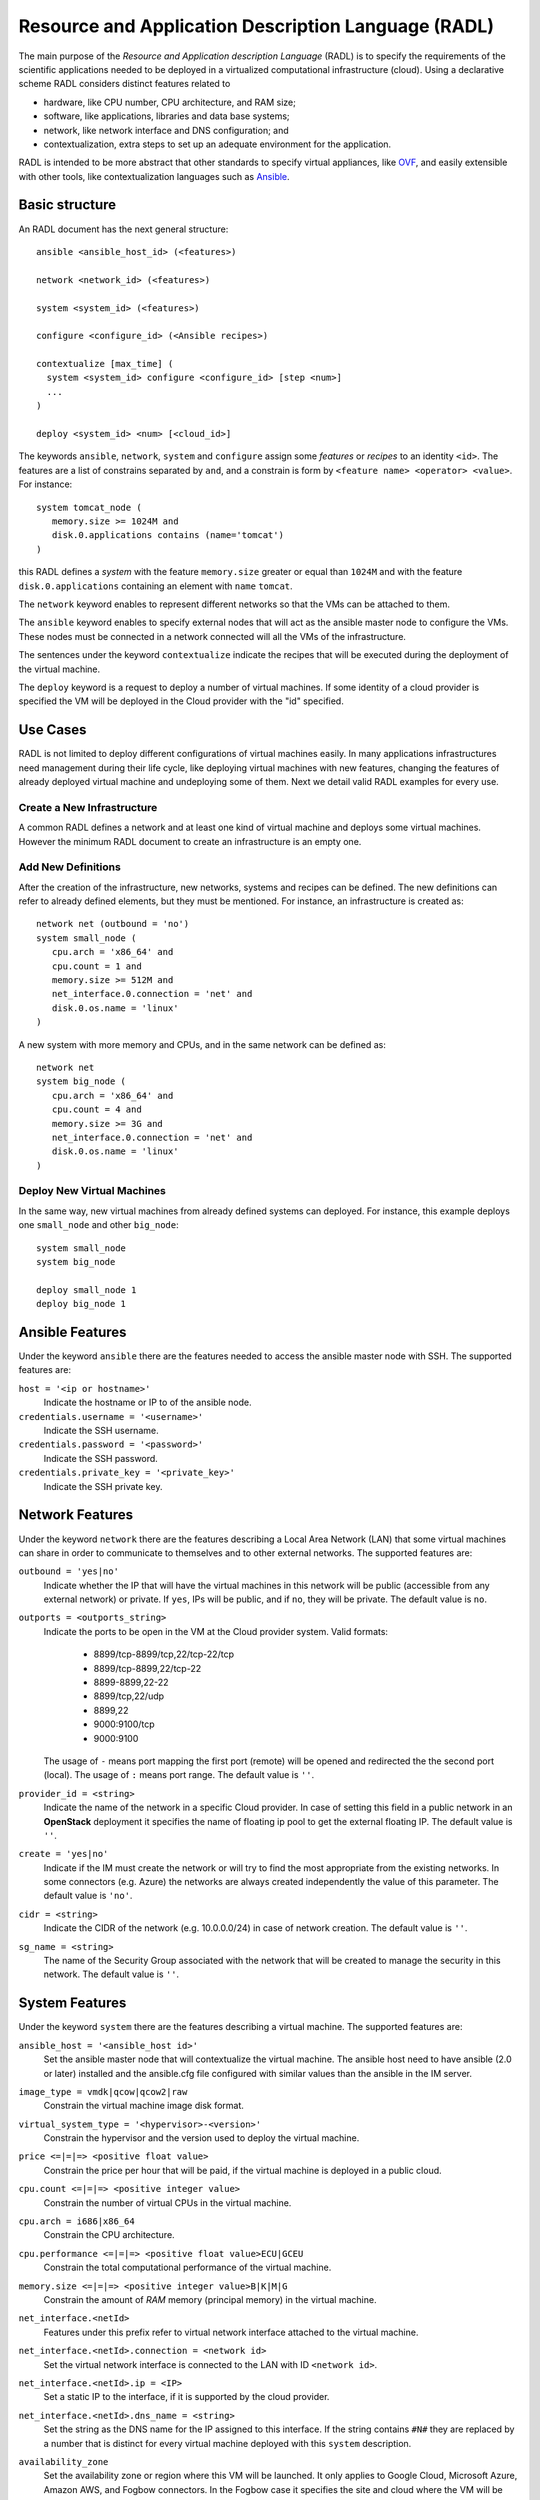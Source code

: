 .. _radl:

Resource and Application Description Language (RADL)
====================================================

The main purpose of the *Resource and Application description Language* (RADL)
is to specify the requirements of the scientific applications needed to be
deployed in a virtualized computational infrastructure (cloud). Using a
declarative scheme RADL considers distinct features related to

- hardware, like CPU number, CPU architecture, and RAM size;
- software, like applications, libraries and data base systems;
- network, like network interface and DNS configuration; and
- contextualization, extra steps to set up an adequate environment for the
  application.

RADL is intended to be more abstract that other standards to specify virtual
appliances, like `OVF <http://www.dmtf.org/standards/ovf>`_, and easily
extensible with other tools, like contextualization languages such as 
`Ansible <http://www.ansible.com>`_.

Basic structure
---------------

An RADL document has the next general structure::

   ansible <ansible_host_id> (<features>)
   
   network <network_id> (<features>)

   system <system_id> (<features>)

   configure <configure_id> (<Ansible recipes>)

   contextualize [max_time] (
     system <system_id> configure <configure_id> [step <num>]
     ...
   )

   deploy <system_id> <num> [<cloud_id>] 

The keywords ``ansible``, ``network``, ``system`` and ``configure`` assign some *features*
or *recipes* to an identity ``<id>``. The features are a list of constrains
separated by ``and``, and a constrain is form by
``<feature name> <operator> <value>``. For instance::

   system tomcat_node (
      memory.size >= 1024M and
      disk.0.applications contains (name='tomcat')
   )

this RADL defines a *system* with the feature ``memory.size`` greater or equal
than ``1024M`` and with the feature ``disk.0.applications`` containing an
element with ``name`` ``tomcat``.

The ``network`` keyword enables to represent different networks so that the 
VMs can be attached to them.

The ``ansible`` keyword enables to specify external nodes that will act as the
ansible master node to configure the VMs. These nodes must be connected in a
network connected will all the VMs of the infrastructure.

The sentences under the keyword ``contextualize`` indicate the recipes that
will be executed during the deployment of the virtual machine.

The ``deploy`` keyword is a request to deploy a number of virtual machines.
If some identity of a cloud provider is specified the VM will be deployed in the
Cloud provider with the "id" specified.

Use Cases
---------

RADL is not limited to deploy different configurations of virtual machines
easily. In many applications infrastructures need management during their life
cycle, like deploying virtual machines with new features, changing the
features of already deployed virtual machine and undeploying some of them.
Next we detail valid RADL examples for every use.

.. todo::

   Add support in RADL to undeploy virtual machine.

.. todo::

   Add support in RADL to modify features of already deployed virtual machine.

Create a New Infrastructure
^^^^^^^^^^^^^^^^^^^^^^^^^^^

A common RADL defines a network and at least one kind of virtual machine and
deploys some virtual machines. However the minimum RADL document to create
an infrastructure is an empty one.

Add New Definitions
^^^^^^^^^^^^^^^^^^^

After the creation of the infrastructure, new networks, systems and recipes
can be defined. The new definitions can refer to already defined elements,
but they must be mentioned. For instance, an infrastructure is created as::

   network net (outbound = 'no')
   system small_node (
      cpu.arch = 'x86_64' and
      cpu.count = 1 and
      memory.size >= 512M and
      net_interface.0.connection = 'net' and
      disk.0.os.name = 'linux'
   )

A new system with more memory and CPUs, and in the same network can be defined
as::

   network net
   system big_node (
      cpu.arch = 'x86_64' and
      cpu.count = 4 and
      memory.size >= 3G and
      net_interface.0.connection = 'net' and
      disk.0.os.name = 'linux'
   )


Deploy New Virtual Machines
^^^^^^^^^^^^^^^^^^^^^^^^^^^

In the same way, new virtual machines from already defined systems can deployed.
For instance, this example deploys one ``small_node`` and other ``big_node``::

   system small_node
   system big_node

   deploy small_node 1
   deploy big_node 1

Ansible Features
----------------

Under the keyword ``ansible`` there are the features needed to access the ansible
master node with SSH.
The supported features are:

``host = '<ip or hostname>'``
   Indicate the hostname or IP to of the ansible node. 
   
``credentials.username = '<username>'``
   Indicate the SSH username. 
   
``credentials.password = '<password>'``
   Indicate the SSH password. 
   
``credentials.private_key = '<private_key>'``
   Indicate the SSH private key.

Network Features
----------------

Under the keyword ``network`` there are the features describing a Local Area
Network (LAN) that some virtual machines can share in order to communicate
to themselves and to other external networks.
The supported features are:

``outbound = 'yes|no'``
   Indicate whether the IP that will have the virtual machines in this network
   will be public (accessible from any external network) or private.
   If ``yes``, IPs will be public, and if ``no``, they will be private.
   The default value is ``no``.

``outports = <outports_string>``
   Indicate the ports to be open in the VM at the Cloud provider system.
   Valid formats:

	* 8899/tcp-8899/tcp,22/tcp-22/tcp
	* 8899/tcp-8899,22/tcp-22
	* 8899-8899,22-22
	* 8899/tcp,22/udp
	* 8899,22
	* 9000:9100/tcp
	* 9000:9100

   The usage of ``-`` means port mapping the first port (remote) will be opened and
   redirected the the second port (local). 
   The usage of ``:`` means port range.  
   The default value is ``''``.
   
``provider_id = <string>``
   Indicate the name of the network in a specific Cloud provider.
   In case of setting this field in a public network in an **OpenStack** deployment
   it specifies the name of floating ip pool to get the external floating IP.
   The default value is ``''``.

``create = 'yes|no'``
   Indicate if the IM must create the network or will try to find the most appropriate 
   from the existing networks. In some connectors (e.g. Azure) the networks are always
   created independently the value of this parameter.
   The default value is ``'no'``.

``cidr = <string>``
   Indicate the CIDR of the network (e.g. 10.0.0.0/24) in case of network creation.
   The default value is ``''``.

``sg_name = <string>``
   The name of the Security Group associated with the network that will be created to
   manage the security in this network.
   The default value is ``''``.

System Features
---------------

Under the keyword ``system`` there are the features describing a virtual
machine.  The supported features are:

``ansible_host = '<ansible_host id>'``
   Set the ansible master node that will contextualize the virtual machine.
   The ansible host need to have ansible (2.0 or later) installed and the
   ansible.cfg file configured with similar values than the ansible in the IM
   server.

``image_type = vmdk|qcow|qcow2|raw``
   Constrain the virtual machine image disk format.

``virtual_system_type = '<hypervisor>-<version>'``
   Constrain the hypervisor and the version used to deploy the virtual machine.

``price <=|=|=> <positive float value>``
   Constrain the price per hour that will be paid, if the virtual machine is
   deployed in a public cloud.

``cpu.count <=|=|=> <positive integer value>``
   Constrain the number of virtual CPUs in the virtual machine.

``cpu.arch = i686|x86_64``
   Constrain the CPU architecture.

``cpu.performance <=|=|=> <positive float value>ECU|GCEU``
   Constrain the total computational performance of the virtual machine.

``memory.size <=|=|=> <positive integer value>B|K|M|G``
   Constrain the amount of *RAM* memory (principal memory) in the virtual
   machine.

``net_interface.<netId>``
   Features under this prefix refer to virtual network interface attached to
   the virtual machine.

``net_interface.<netId>.connection = <network id>``
   Set the virtual network interface is connected to the LAN with ID
   ``<network id>``.

``net_interface.<netId>.ip = <IP>``
   Set a static IP to the interface, if it is supported by the cloud provider.

``net_interface.<netId>.dns_name = <string>``
   Set the string as the DNS name for the IP assigned to this interface. If the
   string contains ``#N#`` they are replaced by a number that is distinct for
   every virtual machine deployed with this ``system`` description.

``availability_zone``
   Set the availability zone or region where this VM will be launched.
   It only applies to Google Cloud, Microsoft Azure, Amazon AWS, and Fogbow
   connectors. In the Fogbow case it specifies the site and cloud where the VM will
   be launched (in format cloud@site).

``instance_id``
   Get the instance ID assigned by the Cloud provider for this VM. 
   
``instance_name``
   Set the instance name for this VM. 

``instance_type``
   Set the instance type name of this VM. 

``instance_tags``
   A set of keypair values to be set to the VMs.
   With the following format: key=value,key2=value2 ...   

``disk.<diskId>.<feature>``
   Features under this prefix refer to virtual storage devices attached to
   the virtual machine. ``disk.0`` refers to system boot device.

``disk.<diskId>.image.url = <url> or [comma separated list of urls]``
   Set the source of the disk image. The URI designates the cloud provider:

   * ``one://<server>:<port>/<image-id>``, for OpenNebula;
   * ``ost://<server>:<port>/<ami-id>``, for OpenStack;
   * ``aws://<region>/<ami-id>``, for Amazon Web Service;
   * ``gce://<region>/<image-id>``, for Google Cloud;
   * ``azr://<image-id>``, for Microsoft Azure Clasic;
   * ``azr://<publisher>/<offer>/<sku>/<version>``, for Microsoft Azure;
   * ``azr://[snapshots|disk]/<rgname>/<diskname>``, for Microsoft Azure;
   * ``<fedcloud_endpoint_url>/<image_id>``, for FedCloud OCCI connector.
   * ``appdb://<site_name>/<apc_name>?<vo_name>``, for FedCloud OCCI connector using AppDB info (from ver. 1.6.0).
   * ``docker://<docker_image>``, for Docker images.
   * ``fbw://<fns_server>/<image-id>``, for FogBow images.

   In case of using a list of URLs, the IM will select the final image based on
   the credentials provided by the user. 

``disk.<diskId>.image.name = <string>``
   Set the source of the disk image by its name in the VMRC server.

``disk.<diskId>.device = <string>``
   Set the device name, if it is disk with no source set.
   It specifies the device where the disk will be located in the system
   (hdb, hdc, etc.). Depending on the Cloud provider the meaning of this
   field may change. In Docker and Kubernetes connectors the device
   refers to a path to create a bind in the container, if it starts with
   character ``/`` or the name of a volume otherwise.
   
``disk.<diskId>.mount_path = <string>``
   Set the mount point, if it is disk with no source set.
   It specifies a path to mount the device. In Docker and Kubernetes 
   connectors this path refers to the directory in the container to 
   bind the host directory specified in ``device``.
   
``disk.<diskId>.fstype = <string>``
   Set the mount point, if it is disk with no source set.
   It specifies the type of the filesystem of this disk. If specified
   the contextualization agent will try to format and mount this disk
   in the path specified in ``mount_path`` field. In case of Docker 
   the fstype refers to the driver to use in case of using a volume.

``disk.<diskId>.size = <positive integer value>B|K|M|G``
   Set the size of the disk, if it is a disk with no source set.

``disk.<diskId>.type = <string>``
   Set the type of the disk, if it is a disk with no source set.
   The types depends on the provider: e.g. in GCE posible types are: pd-standard | pd-ssd,
   in EC2 possible values are: standard | io1 | gp2.

``disk.0.free_size = <positive integer value>B|K|M|G``
   Set the free space available in boot disk.

``disk.<diskId>.os.name = linux|windows|mac os x``
   Set the operating system associated to the content of the disk.

``disk.<diskId>.os.flavour = <string>``
   Set the operating system distribution, like ``ubuntu``, ``centos``,
   ``windows xp`` and ``windows 7``.

   .. todo::

      Suggestion: ``disk.<diskId>.os.flavour`` is British. Change or add also ``flavor``.

   .. todo::

      Suggestion: considering Windows, the version is concreted in
      ``disk.<diskId>.os.flavour``. Maybe it is better in
      ``disk.<diskId>.os.version``.

``disk.<diskId>.os.version = <string>``
   Set the version of the operating system distribution, like ``12.04`` or
   ``7.1.2``.

``disk.0.os.credentials.username = <string>`` and ``disk.0.os.credentials.password = <string>``
   Set a valid username and password to access the operating system with sudo privileges.

``disk.0.os.credentials.public_key = <string>`` and ``disk.0.os.credentials.private_key = <string>``
   Set a valid public-private keypair to access the operating system with sudo privileges.

``disk.0.os.credentials.new.password = <string>`` and ``disk.0.os.credentials.new.private_key = <string>``
   Changes the credentials of the user with admin privileges.

``disk.<diskId>.applications contains (name=<string>, version=<string>, preinstalled='yes|no')``
   Set that the disk must have installed the application with name ``name``.
   Optionally a version can be specified. Also if ``preinstalled`` is ``yes``
   the application must have already installed; and if ``no``, the application
   can be installed during the contextualization of the virtual machine if it
   is not installed.
   
   There are a **special** type of application that starts with ``ansible.modules.``.
   These applications installs `ansible roles <https://docs.ansible.com/playbooks_roles.html>`_
   that can be used in the ``configure`` sections of the RADL.
   These roles will be installed with the ``ansible-galaxy`` tool so the format of the string
   after ``ansible.modules.`` must follow one of the supported formats of this tool (see 
   `Ansible Galaxy docs <https://galaxy.ansible.com/intro>`_ for more info):
   
   There are three type of ansible modules:
   
   * `Ansible Galaxy <https://galaxy.ansible.com/>`_ roles: ``ansible.modules.micafer.hadoop``: The user
     specifies the name of the galaxy role afther the string ``ansible.modules.``
   * HTTP URL: ``ansible.modules.https://github.com/micafer/ansible-role-hadoop/archive/master.tar.gz|hadoop``: The user 
     specifies an HTTP URL afther the string ``ansible.modules.``. The file must be compressed. 
     It must contain the ansible role content. Furthermore the user can specify the rolename using 
     a ``|`` afther the url, as shown in the example.
   * Git Repo: ``ansible.modules.git+https://github.com/micafer/ansible-role-hadoop|hadoop``: The user specifies a Git repo
     (using the git scheme in the URL) afther the string ``ansible.modules.``. Furthermore the 
     user can specify the rolename using a ``|`` afther the url, as shown in the example.

Disk Management
^^^^^^^^^^^^^^^

In the RADL documents there are two different types of disks: ``disk.0`` as the boot disk with the O.S. and
the rest of disks assumed as data disks. In the first case if you are using an VMRC server you can specify the
features of the requested O.S. and let VMRC to get the most suitable image::   

	disk.0.os.name='linux' and
	disk.0.os.flavour='ubuntu' and
	disk.0.os.version>='16.04'

Otherwise you can directly specify the image and, if required, the credentials to access the O.S.::

	disk.0.os.name='linux' and  
	disk.0.image.url = 'one://someserver.com/123' and
	disk.0.os.credentials.username = 'ubuntu' and
	disk.0.os.credentials.password = 'somepass'

In case of the rest of disks you can specify the requirements of the data disk to be attached:: 

	disk.1.size=1GB and
	disk.1.device='hdc' and
	disk.1.fstype='ext4' and
	disk.1.mount_path='/mnt/disk1'

The fields fstype and mount_path are optional and they enable the IM (through Ansible) to format and mount
the disk in the specified path. The device field is optional in most of the connectors but some of them 
require it to correctly attach the disk to the VM.

You can also specify an image to be attached to the VM::

	disk.1.image.url = 'one://someserver.com/456' and

Parametric Values
-----------------
RADL documents can use parametric values to be requested to the user in launch time.
It make easy to launch different infrastructures without modifying the RADL document,
only changing a set of values in launch time. This parametric values are requested to
the user in the launch time by the client application (CLI or Web). 

This values are specified with the following syntax::
  
	@input.<variable_name>@

In the following example the user will be asked for specifing the ``CPUs`` and the  ``NumNodes``
variables (in the CLI and in the Web Interface)::

   system node (
      cpu.count = @input.CPUs@ and
      memory.size >= 512M
   )
   deploy node @input.NumNodes@

Contextualization
-----------------

RADL documents also enable to specify contextualization, extra steps to set up an
 adequate environment for the application. 

Configure Recipes
^^^^^^^^^^^^^^^^^

Contextualization recipes are specified under the keyword ``configure``.
Only Ansible and Cloud-Init recipes are supported currently. They are 
enclosed between the tags ``@begin`` and ``@end``, like that::

   configure add_user1 (
   @begin
   ---
     - tasks:
       - user: name=user1   password=1234
   @end
   )

In the Ansible case, to easy some contextualization tasks, IM publishes a set 
of variables that can be accessed by the recipes and have information about 
the virtual machine.

``IM_NODE_HOSTNAME``
   Hostname of the virtual machine (without the domain).

``IM_NODE_DOMAIN``
   Domain name of the virtual machine.

``IM_NODE_FQDN``
   Complete FQDN of the virtual machine.

``IM_NODE_PRIVATE_IP``
   Private IP of the virtual machine. In case that the VM has more that one the first one will be returned.

``IM_NODE_PUBLIC_IP``
   Public IP of the virtual machine. In case that the VM has more that one the first one will be returned.

``IM_NODE_NUM``
   The value of the substitution ``#N#`` in the virtual machine.

``IM_NODE_CLOUD_TYPE``
   Cloud type where the VM has been deployed.

``IM_MASTER_HOSTNAME``
   Hostname (without the domain) of the virtual machine doing the *master*
   role.

``IM_MASTER_DOMAIN``
   Domain name of the virtual machine doing the *master* role.

``IM_MASTER_FQDN``
   Complete FQDN of the virtual machine doing the *master* role.

``IM_<application name>_VERSION``
   The version installed of an application required by the virtual machine.

``IM_<application name>_PATH``
   The path to an installed application required by the virtual machine.

``IM_NODE_VMID``
   The identifier asigned by the Cloud provider to the virtual machine.
   
``IM_NODE_NET_<iface num>_IP``
   The IP assigned to the network interface num ``iface num``.

``IM_INFRASTRUCTURE_ID``
   The identifier asigned by the IM to the infrastrucure this VM belongs to.

``IM_INFRASTRUCTURE_RADL``
   The RADL in JSON format: networks, systems and deploys. (from ver. 1.6.2). It enables to use
   RADL values in Ansible recipes. The ``.`` in the properties are replaced by ``_``
   (e.g. ``net.interface.0.dns_name`` is replaced by ``net_interface_0_dns_name``).
   It can be used in combination with the `Ansible json_query filter <http://docs.ansible.com/ansible/latest/playbooks_filters.html#json-query-filter>`_
   to extract values as shown in this example::
   
      NODENAME: '{{IM_INFRASTRUCTURE_RADL|json_query("[?id == ''front''].net_interface_0_dns_name|[0]")}}'

   Ansible json_query filter is built upon `jmespath <http://jmespath.org/>`_ so this library must be installed
   on the managed node that uses this function. IM installs it on the master VM but no in the rest of VMs. If you
   want to use it on other VMs you have to prepare them installing jmespath in a previous step.


Including roles of Ansible Galaxy
---------------------------------

To include a role available in Ansible Galaxy a special application requirement
must be added: it must start with: "ansible.modules" as shown in the following
example. In this case the Ansible Galaxy role called "micafer.hadoop" will be installed::

   network net (outbound = 'yes')

   system node_ubuntu (
      cpu.arch = 'i686' and
      memory.size >= 512M and
      net_interface.0.connection = "net" and
      disk.0.os.name = "linux" and
      disk.0.os.flavour = "ubuntu" and
      disk.0.applications contains (name="ansible.modules.micafer.hadoop")
   )

Then the configuration section of the RADL can use the role as described in the role's
documentation. In the particular case of the "micafer.hadoop" role is the following::

   configure wn (
   @begin
   ---
    - roles:
       - { role: 'micafer.hadoop', hadoop_master: 'hadoopmaster' }
   
   @end
   )

You can request an specific version/tag/branch of a galaxy role using the following format::

	disk.0.applications contains (name="ansible.modules.micafer.hadoop,v1.0.0")

Disable Contextualization
-------------------------

By default the contextualize is performed in all the infrastructures. If the user wants to disable 
this step he must add an empty contextualize section::

   contextualize ()

Advanced Contextualization
--------------------------

By default the IM will apply the ``configure`` section to the nodes with the same name of the ``system`` 
defined. Furthermore all ``configure`` sections will be executed at the same time, in parallel.   

But RADL also enables to specify the order in which the ``configure`` sections will be performed and which 
configure sections will be executed to a specific type of node. It can also be specified the contextualization
tool to use en each case.

The contextualize section has the next structure::

   contextualize <max_context_time> (
      system <system_id> configure <configure_id> [step <num>] [with (Ansible|cloud_init)]
      ...
   )

The ``max_context_time`` value enables to set a timeout for the contextualization step to enable to
kill the process if some of the steps takes more time than expected.

Each line inside the contextualize section enables to specify which configure section ``configure_id``
will be applied in the nodes of type ``system_id``. Optionally a step number can be specified to set
the execution order. For example::

   system nodeA (
      ...
   )
   
   system nodeB (
      ...
   )
   
   configure conf_server (
      ...
   )
   
   configure conf_client (
      ...
   )
   
   configure launch_client (
      ...
   )
   
   contextualize 1200 (
      system nodeA configure conf_server step 1
      system nodeB configure conf_client step 1
      system nodeB configure launch_client step 2
   )

This RADL specifies that the configure section ``conf_server`` will be applied to the ``nodeA``
type nodes in the first step. In parallel the the configure section ``conf_client`` will be applied to the ``nodeB``
type nodes. Finally the configure section ``launch_client`` will be applied to the ``nodeB``
type nodes. This is a tipical example of a client-server application where the client must be launched 
afther the server has fully configured. 

Examples
--------

Hello Cloud!
^^^^^^^^^^^^

The next RADL is a simple example that launches two virtual machines in the
default cloud provider with at least 512M of RAM::

   system node (
      memory.size >= 512M
   )
   deploy node 2


Deploy ten Ubuntu
^^^^^^^^^^^^^^^^^

The next RADL deploys ten Ubuntu of 32 bits with version 12.04 at least, that
can be accessed from extern networks and with DNS names ``node-0``, ``node-1``,
..., ``node-9``::

   network net (outbound = 'yes')

   system node_ubuntu (
      cpu.arch = 'i686' and
      memory.size >= 512M and
      net_interface.0.connection = 'net' and
      net_interface.0.dns_name = 'node-#N#' and
      disk.0.os.name = 'linux' and
      disk.0.os.flavour = 'ubuntu' and
      disk.0.os.version >= '12.04' and
      disk.0.applications contains (name='toncat')
   )

   deploy node_ubuntu 10

Including a recipe from another
^^^^^^^^^^^^^^^^^^^^^^^^^^^^^^^

The next RADL defines two recipes and one of them (``add_user1``) is called by
the other (``add_torque``)::

   configure add_user1 (
   @begin
   ---
     - tasks:
       - user: name=user1   password=1234
   @end
   )

   configure add_torque (
   @begin
   ---
     - tasks:
       - include: add_user1.yml
       - yum: pkg=${item} state=installed
         with_item:
         - torque-client
         - torque-server
   @end
   )

Using Cloud-Init contextualization
^^^^^^^^^^^^^^^^^^^^^^^^^^^^^^^^^^

The next RADL deploys a single node that will be configured using Cloud-Init instead of Ansible::

   network privada ()
   
   system node (
      cpu.count>=1 and
      ...
   )
   
   configure node (
   @begin
     runcmd:
       - [ wget, "http://slashdot.org", -O, /tmp/index.html ]
   @end
   )
   
   deploy node 1
   
   contextualize (
      system node configure node with cloud_init
   )

It depends on the Cloud provider to process correctly the cloud-init recipes of the configure section.
More information about Cloud-Init in `Cloud-Init documentation <http://cloudinit.readthedocs.org/>`_).


JSON Version
------------

There is a JSON version of the RADL language. It has the same semantics that the original RADL but 
using JSON syntax to describe the objects. This is a complete example of the JSON format::

   [
     {
       "class": "ansible",
       "id": "ansible_jost",
       "credentials.username": "user",
       "credentials.password": "pass",
       "host": "server"
     },
     {
       "class": "network",
       "id": "publica",
       "outbound": "yes"
     },
     {
       "class": "system",
       "cpu.arch": "x86_64",
       "cpu.count_min": 1,
       "disk.0.os.name": "linux",
       "id": "front",
       "memory.size_min": 536870912,
       "net_interface.0.connection": "publica"
     },
     {
       "class": "configure",
       "id": "front",
       "recipes": "\\n---\\n- roles:\\n- { role: 'micafer.hadoop', hadoop_master: 'hadoopmaster', hadoop_type_of_node: 'master' }"
     },
     {
       "class": "deploy",
       "system": "front",
       "vm_number": 1,
       "cloud": "cloud_id"
     },
     {
       "class": "contextualize",
       "items": [
         {
           "configure": "front",
           "system": "front",
           "ctxt_tool": "Ansible"
         }
       ]
     }
   ]

The RADL JSON document is described as a list of objects. Each main object has a field named ``class`` that
described the type of RADL object (ansible, network, system, configure, contextualize or deploy). In case of
ansible, network, system and configure, the must also have and ``id`` field. Then the other fields correspond
to the features described in the RADL object. A particularity of the JSON format is that it does not uses
the comparators (``<=`` or ``>=``) so it is expressed using the ``_min`` and ``_max`` suffixes as show in the
example in ``cpu.count_min`` and ``memory.size_min``. Also the JSON format does not use units in the amount of
memory or disk size, so all these quantities are expresed in bytes.

Currently this format is only supported in the REST API (not in the native XML-RPC one).